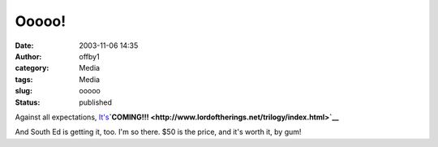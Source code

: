Ooooo!
######
:date: 2003-11-06 14:35
:author: offby1
:category: Media
:tags: Media
:slug: ooooo
:status: published

Against all expectations,
`It's <http://www.famousplayers.com/movies/movie_information.asp?movie=A1885BC1-76B9-42C5-8518-A07C32C60C8D>`__\ **`COMING!!! <http://www.lordoftherings.net/trilogy/index.html>`__**

And South Ed is getting it, too. I'm so there. $50 is the price, and
it's worth it, by gum!
